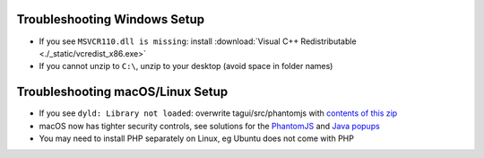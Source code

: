 .. _troubleshooting-windows:

Troubleshooting Windows Setup
=====================================

- If you see ``MSVCR110.dll is missing``: install :download:`Visual C++ Redistributable <./_static/vcredist_x86.exe>`

- If you cannot unzip to ``C:\``, unzip to your desktop (avoid space in folder names)

.. _troubleshooting-macos-linux:

Troubleshooting macOS/Linux Setup
=====================================

- If you see ``dyld: Library not loaded``: overwrite tagui/src/phantomjs with `contents of this zip <https://bitbucket.org/ariya/phantomjs/downloads/phantomjs-2.1.1-macosx.zip>`_

- macOS now has tighter security controls, see solutions for the `PhantomJS <https://github.com/kelaberetiv/TagUI/issues/601>`_ and `Java popups <https://github.com/kelaberetiv/TagUI/issues/598>`_

- You may need to install PHP separately on Linux, eg Ubuntu does not come with PHP
